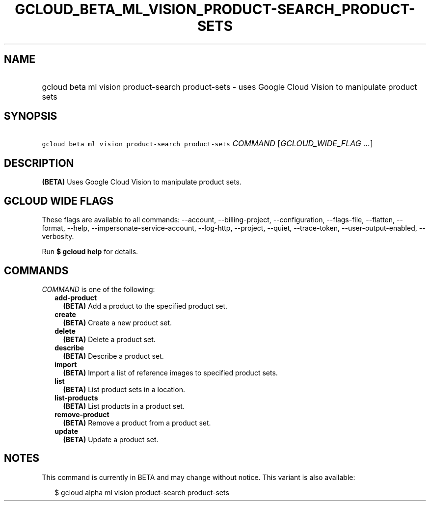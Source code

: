 
.TH "GCLOUD_BETA_ML_VISION_PRODUCT\-SEARCH_PRODUCT\-SETS" 1



.SH "NAME"
.HP
gcloud beta ml vision product\-search product\-sets \- uses Google Cloud Vision to manipulate product sets



.SH "SYNOPSIS"
.HP
\f5gcloud beta ml vision product\-search product\-sets\fR \fICOMMAND\fR [\fIGCLOUD_WIDE_FLAG\ ...\fR]



.SH "DESCRIPTION"

\fB(BETA)\fR Uses Google Cloud Vision to manipulate product sets.



.SH "GCLOUD WIDE FLAGS"

These flags are available to all commands: \-\-account, \-\-billing\-project,
\-\-configuration, \-\-flags\-file, \-\-flatten, \-\-format, \-\-help,
\-\-impersonate\-service\-account, \-\-log\-http, \-\-project, \-\-quiet,
\-\-trace\-token, \-\-user\-output\-enabled, \-\-verbosity.

Run \fB$ gcloud help\fR for details.



.SH "COMMANDS"

\f5\fICOMMAND\fR\fR is one of the following:

.RS 2m
.TP 2m
\fBadd\-product\fR
\fB(BETA)\fR Add a product to the specified product set.

.TP 2m
\fBcreate\fR
\fB(BETA)\fR Create a new product set.

.TP 2m
\fBdelete\fR
\fB(BETA)\fR Delete a product set.

.TP 2m
\fBdescribe\fR
\fB(BETA)\fR Describe a product set.

.TP 2m
\fBimport\fR
\fB(BETA)\fR Import a list of reference images to specified product sets.

.TP 2m
\fBlist\fR
\fB(BETA)\fR List product sets in a location.

.TP 2m
\fBlist\-products\fR
\fB(BETA)\fR List products in a product set.

.TP 2m
\fBremove\-product\fR
\fB(BETA)\fR Remove a product from a product set.

.TP 2m
\fBupdate\fR
\fB(BETA)\fR Update a product set.


.RE
.sp

.SH "NOTES"

This command is currently in BETA and may change without notice. This variant is
also available:

.RS 2m
$ gcloud alpha ml vision product\-search product\-sets
.RE

